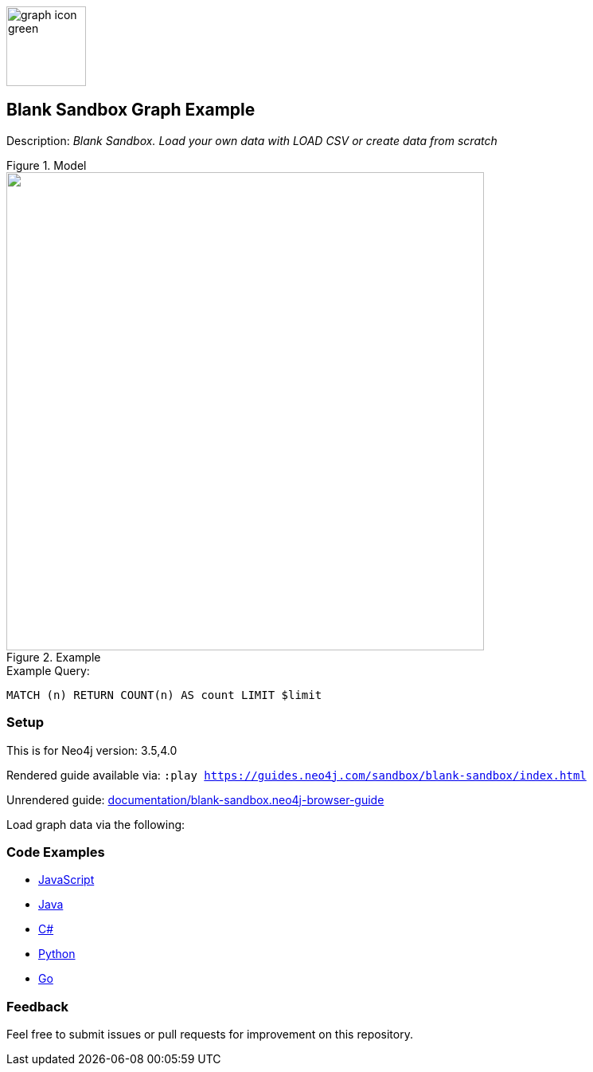 :name: blank-sandbox
:long-name: Blank Sandbox
:description: Blank Sandbox. Load your own data with LOAD CSV or create data from scratch
:icon: documentation/img/graph-icon-green.png
:tags: blank,custom-data,blank-sandbox,neo4j-playground
:author: Neo4j Devrel
:demodb: false
:data: false
:use-load-script: false
:use-dump-file: false
:zip-file: false
:use-plugin: false
:target-db-version: 3.5,4.0
:bloom-perspective: false
:guide: documentation/blank-sandbox.neo4j-browser-guide
:rendered-guide: https://guides.neo4j.com/sandbox/{name}/index.html
:model:
:example:

:query: MATCH (n) +
RETURN COUNT(n) AS count +
LIMIT $limit

:param-name: limit
:param-value: 10
:result-column: count
:expected-result: 0

:todo: false
image::{icon}[width=100]

== {long-name} Graph Example

Description: _{description}_
ifeval::[{todo} != false]
To Do: {todo}
endif::[]

.Model
image::{model}[]

.Example
image::{example}[width=600]

.Example Query:
[source,cypher,subs=attributes]
----
{query}
----

=== Setup

This is for Neo4j version: {target-db-version}

ifeval::[{use-plugin} != false]
Required plugins: {use-plugin}
endif::[]

ifeval::[{demodb} != false]
The database is also available on https://demo.neo4jlabs.com:7473

Username "{name}", password: "{name}", database: "{name}"
endif::[]

Rendered guide available via: `:play {rendered-guide}`

Unrendered guide: link:{guide}[]

Load graph data via the following:

ifeval::[{data} != false]
==== Data files: `{data}`

Import flat files (csv, json, etc) using Cypher's https://neo4j.com/docs/cypher-manual/current/clauses/load-csv/[`LOAD CSV`], https://neo4j.com/labs/apoc/[APOC library], or https://neo4j.com/developer/data-import/[other methods].
endif::[]

ifeval::[{use-dump-file} != false]
==== Dump file: `{use-dump-file}`

* Drop the file into the `Files` section of a project in Neo4j Desktop. Then choose the option to `Create new DBMS from dump` option from the file options.

* Use the neo4j-admin tool to load data from the command line with the command below.

[source,shell,subs=attributes]
----
bin/neo4j-admin load --from {use-dump-file} [--database "database"]
----

* Upload the dump file to Neo4j Aura via https://console.neo4j.io/#import-instructions
endif::[]

ifeval::[{use-load-script} != false]
==== Data load script: `{use-load-script}`

[source,shell,subs=attributes]
----
bin/cypher-shell -u neo4j -p "password" -f {use-load-script} [-d "database"]
----

Or import in Neo4j Browser by dragging or pasting the content of {use-load-script}.
endif::[]

ifeval::[{zip-file} != false]
==== Zip file

Download the zip file link:{repo}/raw/master/{name}.zip[{name}.zip] and add it as "project from file" to https://neo4j.com/developer/neo4j-desktop[Neo4j Desktop^].
endif::[]

=== Code Examples

* link:code/javascript/example.js[JavaScript]
* link:code/java/Example.java[Java]
* link:code/csharp/Example.cs[C#]
* link:code/python/example.py[Python]
* link:code/go/example.go[Go]

=== Feedback

Feel free to submit issues or pull requests for improvement on this repository.
